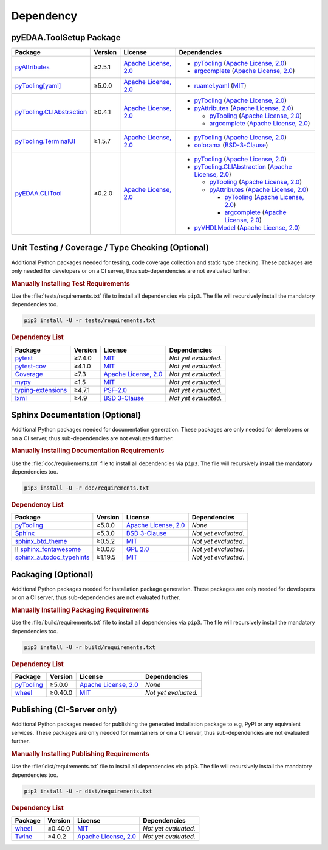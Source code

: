 .. _dependency:

Dependency
##########

.. |img-ToolSetup-lib-status| image:: https://img.shields.io/librariesio/release/pypi/pyEDAA.ToolSetup
   :alt: Libraries.io status for latest release
   :height: 22
   :target: https://libraries.io/github/edaa-org/pyEDAA.ToolSetup
.. |img-ToolSetup-req-status| image:: https://img.shields.io/requires/github/edaa-org/pyEDAA.ToolSetup
   :alt: Requires.io
   :height: 22
   :target: https://requires.io/github/edaa-org/pyEDAA.ToolSetup/requirements/?branch=main

+------------------------------------------+------------------------------------------+
| `Libraries.io <https://libraries.io/>`_  | `Requires.io <https://requires.io/>`_    |
+==========================================+==========================================+
| |img-ToolSetup-lib-status|          | |img-ToolSetup-req-status|          |
+------------------------------------------+------------------------------------------+


.. _dependency-package:

pyEDAA.ToolSetup Package
************************

+---------------------------------------------------------------------------------------+-------------+----------------------------------------------------------------------------------------------------------+-------------------------------------------------------------------------------------------------------------------------------------------------------------------------------------------------+
| **Package**                                                                           | **Version** | **License**                                                                                              | **Dependencies**                                                                                                                                                                                |
+=======================================================================================+=============+==========================================================================================================+=================================================================================================================================================================================================+
| `pyAttributes <https://GitHub.com/pyTooling/pyAttributes>`__                          | ≥2.5.1      | `Apache License, 2.0 <https://GitHub.com/pyTooling/pyTooling/blob/main/LICENSE.txt>`__                   | * `pyTooling <https://GitHub.com/pyTooling/pyTooling>`__ (`Apache License, 2.0 <https://GitHub.com/pyTooling/pyTooling/blob/main/LICENSE.txt>`__)                                               |
|                                                                                       |             |                                                                                                          | * `argcomplete <https://GitHub.com/kislyuk/argcomplete>`__ (`Apache License, 2.0 <https://GitHub.com/kislyuk/argcomplete/blob/develop/LICENSE.rst>`__)                                          |
+---------------------------------------------------------------------------------------+-------------+----------------------------------------------------------------------------------------------------------+-------------------------------------------------------------------------------------------------------------------------------------------------------------------------------------------------+
| `pyTooling[yaml] <https://GitHub.com/pyTooling/pyTooling>`__                          | ≥5.0.0      | `Apache License, 2.0 <https://GitHub.com/pyTooling/pyTooling/blob/main/LICENSE.txt>`__                   | * `ruamel.yaml <https://sourceforge.net/projects/ruamel-yaml/>`__ (`MIT <https://sourceforge.net/p/ruamel-yaml/code/ci/default/tree/LICENSE>`__)                                                |
+---------------------------------------------------------------------------------------+-------------+----------------------------------------------------------------------------------------------------------+-------------------------------------------------------------------------------------------------------------------------------------------------------------------------------------------------+
| `pyTooling.CLIAbstraction <https://GitHub.com/pyTooling/pyTooling.CLIAbstraction>`__  | ≥0.4.1      | `Apache License, 2.0 <https://GitHub.com/pyTooling/pyTooling.CLIAbstraction/blob/main/LICENSE.txt>`__    | * `pyTooling <https://GitHub.com/pyTooling/pyTooling>`__ (`Apache License, 2.0 <https://GitHub.com/pyTooling/pyTooling/blob/main/LICENSE.txt>`__)                                               |
|                                                                                       |             |                                                                                                          | * `pyAttributes <https://GitHub.com/pyTooling/pyAttributes>`__ (`Apache License, 2.0 <https://GitHub.com/pyTooling/pyAttributes/blob/main/LICENSE.txt>`__)                                      |
|                                                                                       |             |                                                                                                          |                                                                                                                                                                                                 |
|                                                                                       |             |                                                                                                          |   * `pyTooling <https://GitHub.com/pyTooling/pyTooling>`__ (`Apache License, 2.0 <https://GitHub.com/pyTooling/pyTooling/blob/main/LICENSE.txt>`__)                                             |
|                                                                                       |             |                                                                                                          |   * `argcomplete <https://GitHub.com/kislyuk/argcomplete>`__ (`Apache License, 2.0 <https://GitHub.com/kislyuk/argcomplete/blob/develop/LICENSE.rst>`__)                                        |
+---------------------------------------------------------------------------------------+-------------+----------------------------------------------------------------------------------------------------------+-------------------------------------------------------------------------------------------------------------------------------------------------------------------------------------------------+
| `pyTooling.TerminalUI <https://GitHub.com/pyTooling/pyTooling.TerminalUI>`__          | ≥1.5.7      | `Apache License, 2.0 <https://GitHub.com/pyTooling/pyTooling.TerminalUI/blob/main/LICENSE.txt>`__        | * `pyTooling <https://GitHub.com/pyTooling/pyTooling>`__ (`Apache License, 2.0 <https://GitHub.com/pyTooling/pyTooling/blob/main/LICENSE.txt>`__)                                               |
|                                                                                       |             |                                                                                                          | * `colorama <https://GitHub.com/tartley/colorama>`__ (`BSD-3-Clause  <https://GitHub.com/tartley/colorama/blob/master/LICENSE.txt>`__)                                                          |
+---------------------------------------------------------------------------------------+-------------+----------------------------------------------------------------------------------------------------------+-------------------------------------------------------------------------------------------------------------------------------------------------------------------------------------------------+
| `pyEDAA.CLITool <https://GitHub.com/edaa-org/pyEDAA.CLITool>`__                       | ≥0.2.0      | `Apache License, 2.0 <https://GitHub.com/edaa-org/pyEDAA.CLITool/blob/main/LICENSE.txt>`__               | * `pyTooling <https://GitHub.com/pyTooling/pyTooling>`__ (`Apache License, 2.0 <https://GitHub.com/pyTooling/pyTooling/blob/main/LICENSE.txt>`__)                                               |
|                                                                                       |             |                                                                                                          | * `pyTooling.CLIAbstraction <https://GitHub.com/pyTooling/pyTooling.CLIAbstraction>`__ (`Apache License, 2.0 <https://GitHub.com/pyTooling/pyTooling.CLIAbstraction/blob/main/LICENSE.txt>`__)  |
|                                                                                       |             |                                                                                                          |                                                                                                                                                                                                 |
|                                                                                       |             |                                                                                                          |   * `pyTooling <https://GitHub.com/pyTooling/pyTooling>`__ (`Apache License, 2.0 <https://GitHub.com/pyTooling/pyTooling/blob/main/LICENSE.txt>`__)                                             |
|                                                                                       |             |                                                                                                          |   * `pyAttributes <https://GitHub.com/pyTooling/pyAttributes>`__ (`Apache License, 2.0 <https://GitHub.com/pyTooling/pyAttributes/blob/main/LICENSE.txt>`__)                                    |
|                                                                                       |             |                                                                                                          |                                                                                                                                                                                                 |
|                                                                                       |             |                                                                                                          |     * `pyTooling <https://GitHub.com/pyTooling/pyTooling>`__ (`Apache License, 2.0 <https://GitHub.com/pyTooling/pyTooling/blob/main/LICENSE.txt>`__)                                           |
|                                                                                       |             |                                                                                                          |     * `argcomplete <https://GitHub.com/kislyuk/argcomplete>`__ (`Apache License, 2.0 <https://GitHub.com/kislyuk/argcomplete/blob/develop/LICENSE.rst>`__)                                      |
|                                                                                       |             |                                                                                                          |                                                                                                                                                                                                 |
|                                                                                       |             |                                                                                                          | * `pyVHDLModel <https://GitHub.com/VHDL/pyVHDLModel>`__ (`Apache License, 2.0 <https://GitHub.com/VHDL/pyVHDLModel/blob/master/LICENSE>`__)                                                     |
+---------------------------------------------------------------------------------------+-------------+----------------------------------------------------------------------------------------------------------+-------------------------------------------------------------------------------------------------------------------------------------------------------------------------------------------------+


.. _dependency-testing:

Unit Testing / Coverage / Type Checking (Optional)
**************************************************

Additional Python packages needed for testing, code coverage collection and static type checking. These packages are
only needed for developers or on a CI server, thus sub-dependencies are not evaluated further.


.. rubric:: Manually Installing Test Requirements

Use the :file:`tests/requirements.txt` file to install all dependencies via ``pip3``. The file will recursively install
the mandatory dependencies too.

.. code-block:: shell

   pip3 install -U -r tests/requirements.txt


.. rubric:: Dependency List

+---------------------------------------------------------------------+-------------+----------------------------------------------------------------------------------------+----------------------+
| **Package**                                                         | **Version** | **License**                                                                            | **Dependencies**     |
+=====================================================================+=============+========================================================================================+======================+
| `pytest <https://GitHub.com/pytest-dev/pytest>`__                   | ≥7.4.0      | `MIT <https://GitHub.com/pytest-dev/pytest/blob/master/LICENSE>`__                     | *Not yet evaluated.* |
+---------------------------------------------------------------------+-------------+----------------------------------------------------------------------------------------+----------------------+
| `pytest-cov <https://GitHub.com/pytest-dev/pytest-cov>`__           | ≥4.1.0      | `MIT <https://GitHub.com/pytest-dev/pytest-cov/blob/master/LICENSE>`__                 | *Not yet evaluated.* |
+---------------------------------------------------------------------+-------------+----------------------------------------------------------------------------------------+----------------------+
| `Coverage <https://GitHub.com/nedbat/coveragepy>`__                 | ≥7.3        | `Apache License, 2.0 <https://GitHub.com/nedbat/coveragepy/blob/master/LICENSE.txt>`__ | *Not yet evaluated.* |
+---------------------------------------------------------------------+-------------+----------------------------------------------------------------------------------------+----------------------+
| `mypy <https://GitHub.com/python/mypy>`__                           | ≥1.5        | `MIT <https://GitHub.com/python/mypy/blob/master/LICENSE>`__                           | *Not yet evaluated.* |
+---------------------------------------------------------------------+-------------+----------------------------------------------------------------------------------------+----------------------+
| `typing-extensions <https://GitHub.com/python/typing_extensions>`__ | ≥4.7.1      | `PSF-2.0 <https://github.com/python/typing_extensions/blob/main/LICENSE>`__            | *Not yet evaluated.* |
+---------------------------------------------------------------------+-------------+----------------------------------------------------------------------------------------+----------------------+
| `lxml <https://GitHub.com/lxml/lxml>`__                             | ≥4.9        | `BSD 3-Clause <https://GitHub.com/lxml/lxml/blob/master/LICENSE.txt>`__                | *Not yet evaluated.* |
+---------------------------------------------------------------------+-------------+----------------------------------------------------------------------------------------+----------------------+


.. _dependency-documentation:

Sphinx Documentation (Optional)
*******************************

Additional Python packages needed for documentation generation. These packages are only needed for developers or on a
CI server, thus sub-dependencies are not evaluated further.


.. rubric:: Manually Installing Documentation Requirements

Use the :file:`doc/requirements.txt` file to install all dependencies via ``pip3``. The file will recursively install
the mandatory dependencies too.

.. code-block:: shell

   pip3 install -U -r doc/requirements.txt


.. rubric:: Dependency List

+-------------------------------------------------------------------------------------------------+--------------+----------------------------------------------------------------------------------------------------------+------------------------------------------------------------------------------------------------------------------------------------------------------+
| **Package**                                                                                     | **Version**  | **License**                                                                                              | **Dependencies**                                                                                                                                     |
+=================================================================================================+==============+==========================================================================================================+======================================================================================================================================================+
| `pyTooling <https://GitHub.com/pyTooling/pyTooling>`__                                          | ≥5.0.0       | `Apache License, 2.0 <https://GitHub.com/pyTooling/pyTooling/blob/main/LICENSE.md>`__                    | *None*                                                                                                                                               |
+-------------------------------------------------------------------------------------------------+--------------+----------------------------------------------------------------------------------------------------------+------------------------------------------------------------------------------------------------------------------------------------------------------+
| `Sphinx <https://GitHub.com/sphinx-doc/sphinx>`__                                               | ≥5.3.0       | `BSD 3-Clause <https://GitHub.com/sphinx-doc/sphinx/blob/master/LICENSE>`__                              | *Not yet evaluated.*                                                                                                                                 |
+-------------------------------------------------------------------------------------------------+--------------+----------------------------------------------------------------------------------------------------------+------------------------------------------------------------------------------------------------------------------------------------------------------+
| `sphinx_btd_theme <https://GitHub.com/buildthedocs/sphinx.theme>`__                             | ≥0.5.2       | `MIT <https://GitHub.com/buildthedocs/sphinx.theme/blob/master/LICENSE>`__                               | *Not yet evaluated.*                                                                                                                                 |
+-------------------------------------------------------------------------------------------------+--------------+----------------------------------------------------------------------------------------------------------+------------------------------------------------------------------------------------------------------------------------------------------------------+
| !! `sphinx_fontawesome <https://GitHub.com/fraoustin/sphinx_fontawesome>`__                     | ≥0.0.6       | `GPL 2.0 <https://GitHub.com/fraoustin/sphinx_fontawesome/blob/master/LICENSE>`__                        | *Not yet evaluated.*                                                                                                                                 |
+-------------------------------------------------------------------------------------------------+--------------+----------------------------------------------------------------------------------------------------------+------------------------------------------------------------------------------------------------------------------------------------------------------+
| `sphinx_autodoc_typehints <https://GitHub.com/agronholm/sphinx-autodoc-typehints>`__            | ≥1.19.5      | `MIT <https://GitHub.com/agronholm/sphinx-autodoc-typehints/blob/master/LICENSE>`__                      | *Not yet evaluated.*                                                                                                                                 |
+-------------------------------------------------------------------------------------------------+--------------+----------------------------------------------------------------------------------------------------------+------------------------------------------------------------------------------------------------------------------------------------------------------+


.. _dependency-packaging:

Packaging (Optional)
********************

Additional Python packages needed for installation package generation. These packages are only needed for developers or
on a CI server, thus sub-dependencies are not evaluated further.


.. rubric:: Manually Installing Packaging Requirements

Use the :file:`build/requirements.txt` file to install all dependencies via ``pip3``. The file will recursively
install the mandatory dependencies too.

.. code-block:: shell

   pip3 install -U -r build/requirements.txt


.. rubric:: Dependency List

+----------------------------------------------------------------------------+--------------+----------------------------------------------------------------------------------------------------------+------------------------------------------------------------------------------------------------------------------------------------------------------+
| **Package**                                                                | **Version**  | **License**                                                                                              | **Dependencies**                                                                                                                                     |
+============================================================================+==============+==========================================================================================================+======================================================================================================================================================+
| `pyTooling <https://GitHub.com/pyTooling/pyTooling>`__                     | ≥5.0.0       | `Apache License, 2.0 <https://GitHub.com/pyTooling/pyTooling/blob/main/LICENSE.md>`__                    | *None*                                                                                                                                               |
+----------------------------------------------------------------------------+--------------+----------------------------------------------------------------------------------------------------------+------------------------------------------------------------------------------------------------------------------------------------------------------+
| `wheel <https://GitHub.com/pypa/wheel>`__                                  | ≥0.40.0      | `MIT <https://github.com/pypa/wheel/blob/main/LICENSE.txt>`__                                            | *Not yet evaluated.*                                                                                                                                 |
+----------------------------------------------------------------------------+--------------+----------------------------------------------------------------------------------------------------------+------------------------------------------------------------------------------------------------------------------------------------------------------+


.. _dependency-publishing:

Publishing (CI-Server only)
***************************

Additional Python packages needed for publishing the generated installation package to e.g, PyPI or any equivalent
services. These packages are only needed for maintainers or on a CI server, thus sub-dependencies are not evaluated
further.


.. rubric:: Manually Installing Publishing Requirements

Use the :file:`dist/requirements.txt` file to install all dependencies via ``pip3``. The file will recursively
install the mandatory dependencies too.

.. code-block:: shell

   pip3 install -U -r dist/requirements.txt


.. rubric:: Dependency List

+----------------------------------------------------------+--------------+-------------------------------------------------------------------------------------------+----------------------+
| **Package**                                              | **Version**  | **License**                                                                               | **Dependencies**     |
+==========================================================+==============+===========================================================================================+======================+
| `wheel <https://GitHub.com/pypa/wheel>`__                | ≥0.40.0      | `MIT <https://github.com/pypa/wheel/blob/main/LICENSE.txt>`__                             | *Not yet evaluated.* |
+----------------------------------------------------------+--------------+-------------------------------------------------------------------------------------------+----------------------+
| `Twine <https://GitHub.com/pypa/twine/>`__               | ≥4.0.2       | `Apache License, 2.0 <https://github.com/pypa/twine/blob/main/LICENSE>`__                 | *Not yet evaluated.* |
+----------------------------------------------------------+--------------+-------------------------------------------------------------------------------------------+----------------------+

